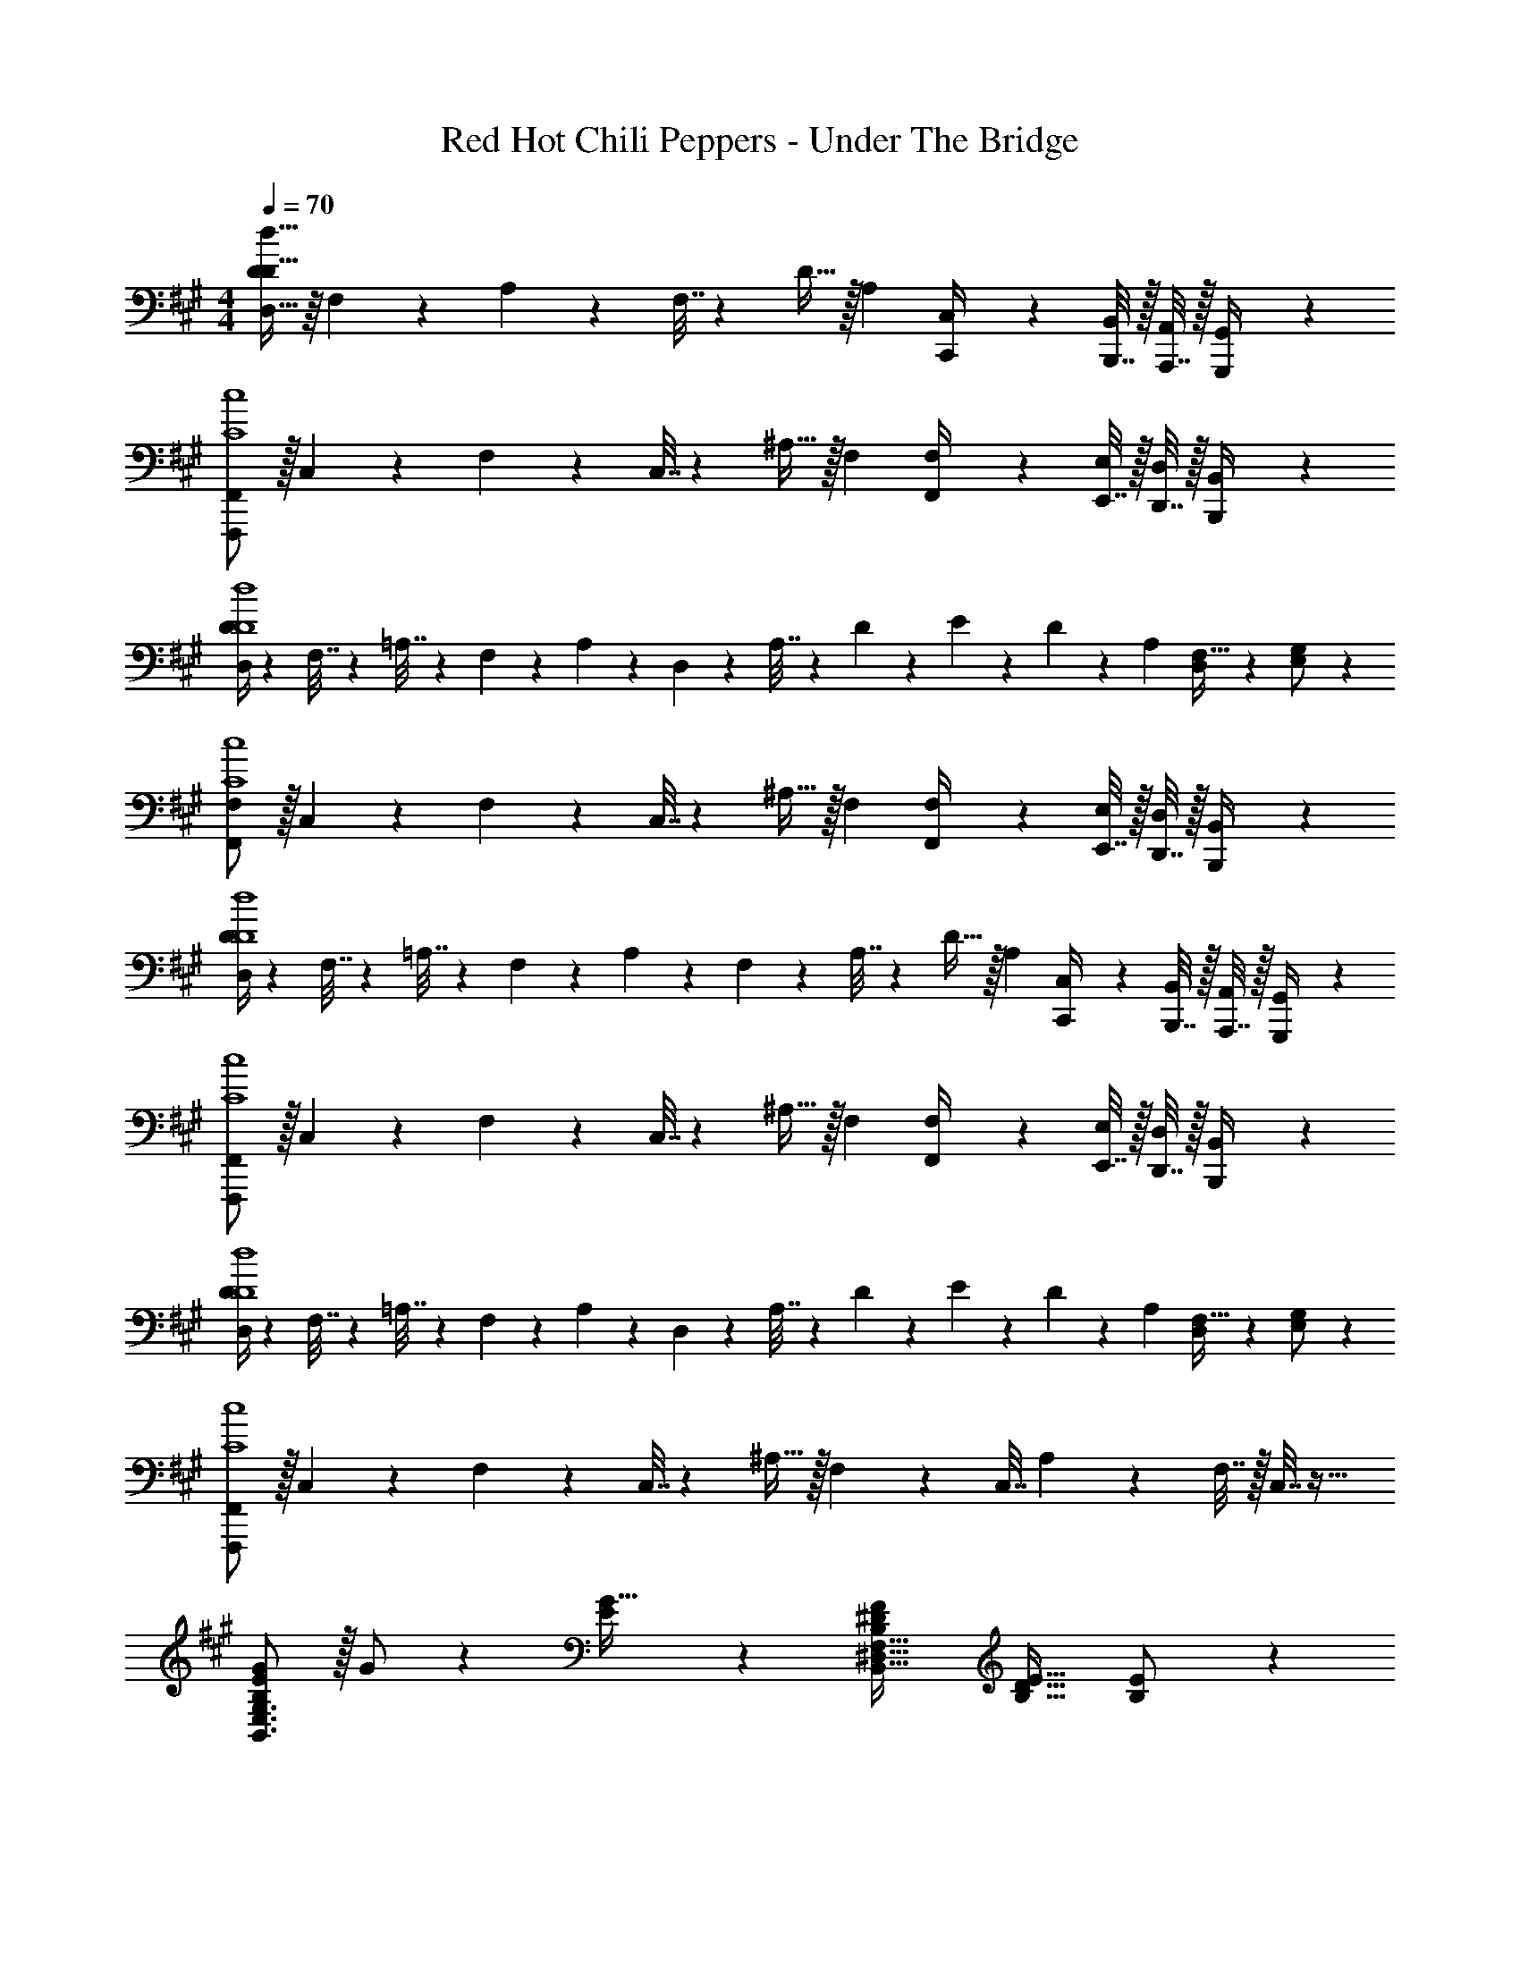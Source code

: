 X: 1
T: Red Hot Chili Peppers - Under The Bridge
Z: ABC Generated by Starbound Composer
L: 1/4
M: 4/4
Q: 1/4=70
K: A
[D,15/32D/2D127/32d127/32] z/16 F,11/24 z22/477 A,11/24 z/24 F,7/32 z9/386 D15/32 z/32 A,13/18 [C,,2/9C,/4] z/36 [B,,,7/32B,,2/9] z/32 [A,,,7/32A,,2/9] z/32 [G,,,2/9G,,/4] z/36 
[F,,,/2F,,15/28C4c4] z/32 C,11/24 z22/477 F,11/24 z/24 C,7/32 z9/386 ^A,15/32 z/32 F,13/18 [F,,2/9F,/4] z/36 [E,,7/32E,2/9] z/32 [D,,7/32D,2/9] z/32 [B,,,2/9B,,/4] z/36 
[D,/4D5/18D4d4] z/24 F,7/32 z/48 =A,7/32 z/36 F,2/9 z/28 A,2/9 z9/386 D,3/14 z9/224 A,7/32 z9/386 D3/28 z/252 E/9 z/28 D2/9 z5/252 A,13/18 [D,11/24F,15/32] z/24 [E,11/24G,/2] z/24 
[F,,/2F,15/28C4c4] z/32 C,11/24 z22/477 F,11/24 z/24 C,7/32 z9/386 ^A,15/32 z/32 F,13/18 [F,,2/9F,/4] z/36 [E,,7/32E,2/9] z/32 [D,,7/32D,2/9] z/32 [B,,,2/9B,,/4] z/36 
[D,/4D5/18D4d4] z/24 F,7/32 z/48 =A,7/32 z/36 F,2/9 z/28 A,2/9 z9/386 F,3/14 z9/224 A,7/32 z9/386 D15/32 z/32 A,13/18 [C,,2/9C,/4] z/36 [B,,,7/32B,,2/9] z/32 [A,,,7/32A,,2/9] z/32 [G,,,2/9G,,/4] z/36 
[F,,,/2F,,15/28C4c4] z/32 C,11/24 z22/477 F,11/24 z/24 C,7/32 z9/386 ^A,15/32 z/32 F,13/18 [F,,2/9F,/4] z/36 [E,,7/32E,2/9] z/32 [D,,7/32D,2/9] z/32 [B,,,2/9B,,/4] z/36 
[D,/4D5/18D4d4] z/24 F,7/32 z/48 =A,7/32 z/36 F,2/9 z/28 A,2/9 z9/386 D,3/14 z9/224 A,7/32 z9/386 D3/28 z/252 E/9 z/28 D2/9 z5/252 A,13/18 [D,11/24F,15/32] z/24 [E,11/24G,/2] z/24 
[F,,,/2F,,15/28C4c4] z/32 C,11/24 z22/477 F,11/24 z/24 C,7/32 z9/386 ^A,15/32 z/32 F,3/14 z11/252 [z3/14C,7/32] A,13/28 z/28 F,7/32 z/32 C,7/32 z9/32 
[B,/2E15/28G15/28B,,3/2E,3/2G,3/2] z/32 G/2 z/224 [E11/24G15/32] z/24 [B,^DFB,,63/32^D,63/32F,63/32] [z27/28B,31/32D31/32E31/32] [B,11/24E/2] z/24 
[z17/32G,15/28C15/28G,,3/2C,3/2E,3/2] [G,/2C/2E/2] z/224 [G,11/24C15/32] z/24 [A,,C,E,=A,CEF] [z13/28B,,15/32D,15/32F,15/32A,47/32C47/32E47/32] [F,15/32B,,/2D,/2] z17/32 
[B,/2E15/28G15/28B,,3/2E,3/2G,3/2] z/32 G/2 z/224 [E11/24G15/32] z/24 [B,DFB,,63/32D,63/32F,63/32] [z27/28B,31/32D31/32E31/32] [B,11/24E/2] z/24 
[z17/32G,15/28C15/28G,,3/2C,3/2E,3/2] [G,/2C/2E/2] z/224 [G,11/24C15/32] z/24 [A,,C,E,A,47/32C47/32E47/32F47/32] [z13/28B,,15/32D,15/32F,15/32] [F,15/32B,15/32B,,/2D,/2] z/32 B,/2 
[B,/2E15/28G15/28B,,3/2E,3/2G,3/2] z/32 G/2 z/224 [E11/24G15/32] z/24 [B,DFB,,63/32D,63/32F,63/32] [z27/28B,31/32D31/32E31/32] [B,11/24E/2] z/24 
[z17/32G,15/28C15/28G,,3/2C,3/2E,3/2] [G,/2C/2E/2] z/224 [G,11/24C15/32] z/24 [A,,C,E,A,CEF] [z13/28B,,15/32D,15/32F,15/32A,47/32C47/32E47/32] [F,15/32B,,/2D,/2] z17/32 
[B,/2E15/28G15/28B,,3/2E,3/2G,3/2] z/32 [E/2G/2B/2] z/224 [E11/24G11/24c15/32] z/24 [B,DFB,,63/32D,63/32F,63/32] [z27/28B,31/32D31/32E31/32] [B,11/24E/2] z/24 
[z17/32G,15/28C15/28G,,3/2C,3/2E,3/2] [G,/2C/2E/2] z/224 [G,11/24C15/32] z/24 [z69/28A,,79/32C,79/32E,79/32A,79/32C79/32E79/32] 
[E,,,8E,,8G,8B,8D8F8G8] 
[B,/2E15/28G15/28B,,E,G,] z/32 G/2 z/224 [E,11/24E11/24B,,15/32G,15/32G15/32] z/24 [B,,D,F,B,DF] [B,,11/24B,31/32D31/32E31/32] z/168 F,2/9 z/36 E,7/32 z/32 [D,7/32B,11/24E/2] z/32 B,,2/9 z/36 
[G,,/2C,/2E,15/28G,15/28C15/28] z/32 [E,2/9G,/2C/2E/2] z7/288 [z65/252G,,13/28C,13/28E,/2] [z55/224G,11/24C15/32] E,2/9 z40/1241 [E,A,CEF] [A,11/24A,47/32C47/32E47/32] z/168 E,11/24 z/24 C,11/24 z/24 
[B,/2E15/28G15/28B,,E,G,] z/32 G/2 z/224 [E,11/24E11/24B,,15/32G,15/32G15/32] z/24 [B,,D,F,B,DF] [B,,11/24B,31/32D31/32E31/32] z/168 F,2/9 z/36 E,7/32 z/32 [D,7/32B,11/24E/2] z/32 B,,2/9 z/36 
[G,,/2C,/2E,15/28G,15/28C15/28] z/32 [E,2/9G,/2C/2E/2] z7/288 [z65/252G,,13/28C,13/28E,/2] [z55/224G,11/24C15/32] E,2/9 z40/1241 [E,A,47/32C47/32E47/32F47/32] A,11/24 z/168 [E,11/24B,15/32] z/24 [C,11/24B,/2] z/24 
[B,/2E15/28G15/28B,,E,G,] z/32 G/2 z/224 [E,11/24E11/24B,,15/32G,15/32G15/32] z/24 [B,,D,F,B,DF] [B,,11/24B,31/32D31/32E31/32] z/168 F,2/9 z/36 E,7/32 z/32 [D,7/32B,11/24E/2] z/32 B,,2/9 z/36 
[G,,/2C,/2E,15/28G,15/28C15/28] z/32 [E,2/9G,/2C/2E/2] z7/288 [z65/252G,,13/28C,13/28E,/2] [z55/224G,11/24C15/32] E,2/9 z40/1241 [E,A,CEF] [A,11/24A,47/32C47/32E47/32] z/168 E,11/24 z/24 C,11/24 z/24 
[B,/2E15/28G15/28B,,E,G,] z/32 [E/2G/2B/2] z/224 [E,11/24E11/24G11/24B,,15/32G,15/32c15/32] z/24 [B,,D,F,B,DF] [B,,11/24B,31/32D31/32E31/32] z/168 F,2/9 z/36 E,7/32 z/32 [D,7/32B,11/24E/2] z/32 B,,2/9 z/36 
[G,,/2C,/2E,15/28G,15/28C15/28] z/32 [E,2/9G,/2C/2E/2] z7/288 [z65/252G,,13/28C,13/28E,/2] [z55/224G,11/24C15/32] E,2/9 z40/1241 [E,A,79/32C79/32E79/32] A,11/24 z/168 E,11/24 z/24 C,11/24 z/24 
[E,,,8E,,8G,8B,8D8F8G8] 
[C5/18F5/18A5/18c5/18] z/72 [C2/9F2/9A2/9c2/9] z5/288 [C2/9F2/9A2/9c2/9F,,,11/24F,,/2] z7/288 [A/4c/4C/4F/4] z/126 [E15/32G15/32B15/32e15/32] z/32 [E,,,/2E,,/2B,/2E/2G/2B/2] [E,,,47/32E,,47/32B,47/32E47/32G47/32B47/32] z111/224 
[B,,,5/18B,,5/18] z/72 [B,,,2/9B,,2/9] z5/288 [B,,,2/9B,,2/9] z7/288 [B,,/4B,,,/4] z/126 [B,11/24B15/32] z/24 [G,11/24G/2] z/24 [B,11/24B/2A,,,63/32A,,63/32] z/24 [z13/28C15/32c15/32] [C11/24c15/32] z13/24 
[C5/18F5/18A5/18c5/18] z/72 [C2/9F2/9A2/9c2/9] z5/288 [C2/9F2/9A2/9c2/9F,,,11/24F,,/2] z7/288 [A/4c/4C/4F/4] z/126 [E15/32G15/32B15/32e15/32] z/32 [E,,,/2E,,/2B,/2E/2G/2B/2] [E,,,47/32E,,47/32B,47/32E47/32G47/32B47/32] z111/224 
[B,,,5/18B,,5/18] z/72 [B,,,2/9B,,2/9] z5/288 [B,,,2/9B,,2/9] z7/288 [B,,/4B,,,/4] z/126 [B,11/24B15/32] z/24 [G,11/24G/2] z/24 [B,11/24B/2A,,,63/32A,,63/32] z/24 [z13/28C15/32c15/32] [C11/24c15/32] z13/24 
[C5/18F5/18A5/18c5/18] z/72 [C2/9F2/9A2/9c2/9] z5/288 [C2/9F2/9A2/9c2/9F,,,11/24F,,/2] z7/288 [A/4c/4C/4F/4] z/126 [E15/32G15/32B15/32e15/32] z/32 [E,,,/2E,,/2B,/2E/2G/2B/2] [E,,,47/32E,,47/32B,47/32E47/32G47/32B47/32] z111/224 
[B,,,5/18B,,5/18] z/72 [B,,,2/9B,,2/9] z5/288 [B,,,2/9B,,2/9] z7/288 [B,,/4B,,,/4] z/126 [B,11/24B15/32] z/24 [G,11/24G/2] z/24 [B,11/24B/2A,,,63/32A,,63/32] z/24 [z13/28C15/32c15/32] [C11/24c15/32] z13/24 
[C5/18F5/18A5/18c5/18] z/72 [C2/9F2/9A2/9c2/9] z5/288 [C2/9F2/9A2/9c2/9F,,,11/24F,,/2] z7/288 [A/4c/4C/4F/4] z/126 [E15/32G15/32B15/32e15/32] z/32 [E,,,/2E,,/2B,/2E/2G/2B/2] [E,,,47/32E,,47/32B,47/32E47/32G47/32B47/32] z111/224 
[B,,,5/18B,,5/18] z/72 [B,,,2/9B,,2/9] z5/288 [B,,,2/9B,,2/9] z7/288 [B,,/4B,,,/4] z/126 [B,11/24B15/32] z/24 [G,11/24G/2] z/24 [B,11/24B/2A,,,63/32A,,63/32] z/24 [z13/28C15/32c15/32] [C11/24c11/24] z13/24 
[z4E,,,8E,,8] 
[G,4B,4D4F4G4] 
